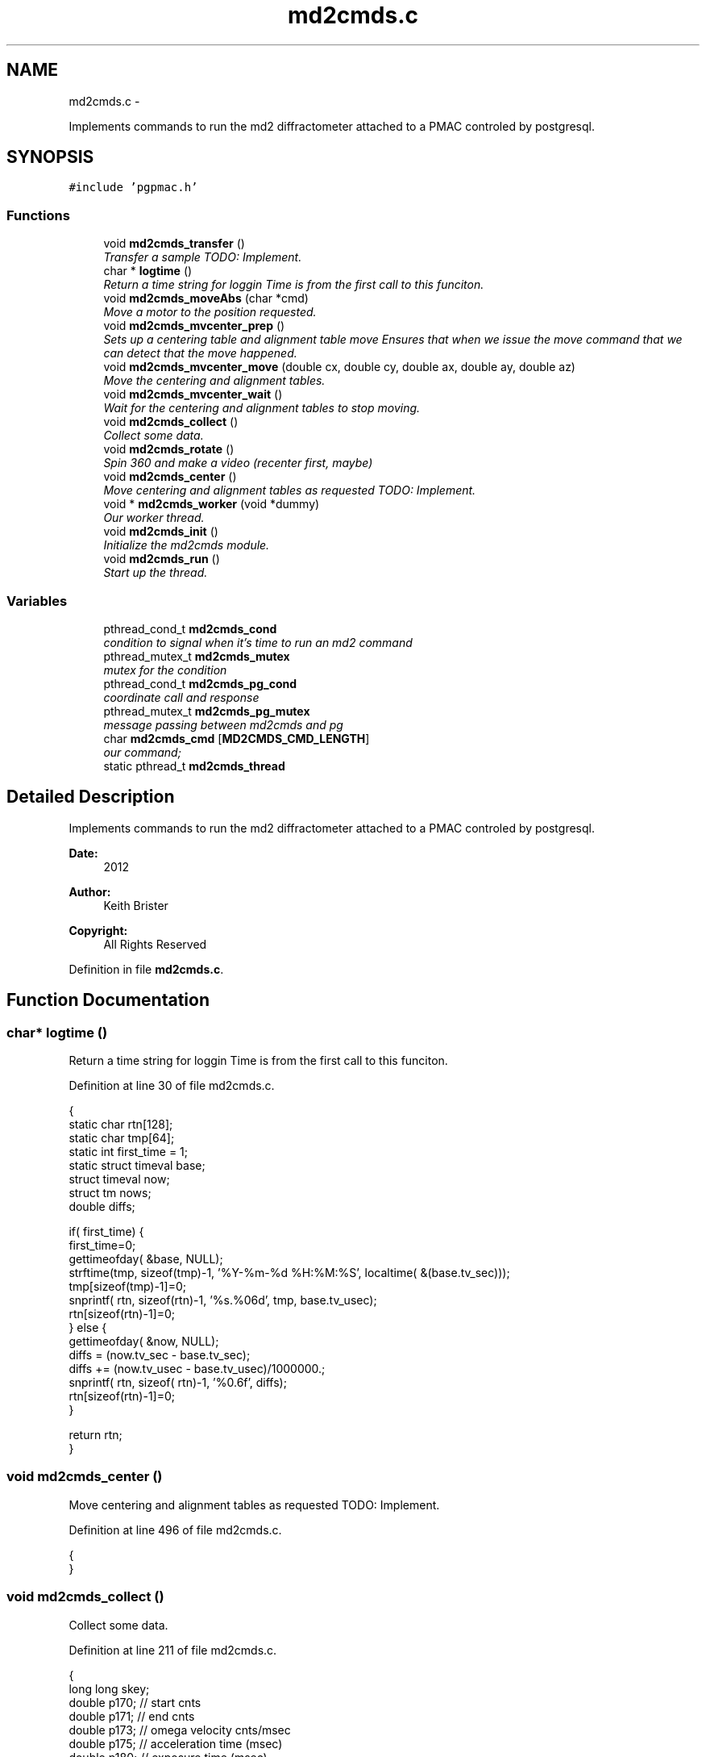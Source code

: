 .TH "md2cmds.c" 3 "Thu Nov 15 2012" "LS-CAT PGPMAC" \" -*- nroff -*-
.ad l
.nh
.SH NAME
md2cmds.c \- 
.PP
Implements commands to run the md2 diffractometer attached to a PMAC controled by postgresql\&.  

.SH SYNOPSIS
.br
.PP
\fC#include 'pgpmac\&.h'\fP
.br

.SS "Functions"

.in +1c
.ti -1c
.RI "void \fBmd2cmds_transfer\fP ()"
.br
.RI "\fITransfer a sample TODO: Implement\&. \fP"
.ti -1c
.RI "char * \fBlogtime\fP ()"
.br
.RI "\fIReturn a time string for loggin Time is from the first call to this funciton\&. \fP"
.ti -1c
.RI "void \fBmd2cmds_moveAbs\fP (char *cmd)"
.br
.RI "\fIMove a motor to the position requested\&. \fP"
.ti -1c
.RI "void \fBmd2cmds_mvcenter_prep\fP ()"
.br
.RI "\fISets up a centering table and alignment table move Ensures that when we issue the move command that we can detect that the move happened\&. \fP"
.ti -1c
.RI "void \fBmd2cmds_mvcenter_move\fP (double cx, double cy, double ax, double ay, double az)"
.br
.RI "\fIMove the centering and alignment tables\&. \fP"
.ti -1c
.RI "void \fBmd2cmds_mvcenter_wait\fP ()"
.br
.RI "\fIWait for the centering and alignment tables to stop moving\&. \fP"
.ti -1c
.RI "void \fBmd2cmds_collect\fP ()"
.br
.RI "\fICollect some data\&. \fP"
.ti -1c
.RI "void \fBmd2cmds_rotate\fP ()"
.br
.RI "\fISpin 360 and make a video (recenter first, maybe) \fP"
.ti -1c
.RI "void \fBmd2cmds_center\fP ()"
.br
.RI "\fIMove centering and alignment tables as requested TODO: Implement\&. \fP"
.ti -1c
.RI "void * \fBmd2cmds_worker\fP (void *dummy)"
.br
.RI "\fIOur worker thread\&. \fP"
.ti -1c
.RI "void \fBmd2cmds_init\fP ()"
.br
.RI "\fIInitialize the md2cmds module\&. \fP"
.ti -1c
.RI "void \fBmd2cmds_run\fP ()"
.br
.RI "\fIStart up the thread\&. \fP"
.in -1c
.SS "Variables"

.in +1c
.ti -1c
.RI "pthread_cond_t \fBmd2cmds_cond\fP"
.br
.RI "\fIcondition to signal when it's time to run an md2 command \fP"
.ti -1c
.RI "pthread_mutex_t \fBmd2cmds_mutex\fP"
.br
.RI "\fImutex for the condition \fP"
.ti -1c
.RI "pthread_cond_t \fBmd2cmds_pg_cond\fP"
.br
.RI "\fIcoordinate call and response \fP"
.ti -1c
.RI "pthread_mutex_t \fBmd2cmds_pg_mutex\fP"
.br
.RI "\fImessage passing between md2cmds and pg \fP"
.ti -1c
.RI "char \fBmd2cmds_cmd\fP [\fBMD2CMDS_CMD_LENGTH\fP]"
.br
.RI "\fIour command; \fP"
.ti -1c
.RI "static pthread_t \fBmd2cmds_thread\fP"
.br
.in -1c
.SH "Detailed Description"
.PP 
Implements commands to run the md2 diffractometer attached to a PMAC controled by postgresql\&. 

\fBDate:\fP
.RS 4
2012 
.RE
.PP
\fBAuthor:\fP
.RS 4
Keith Brister 
.RE
.PP
\fBCopyright:\fP
.RS 4
All Rights Reserved 
.RE
.PP

.PP
Definition in file \fBmd2cmds\&.c\fP\&.
.SH "Function Documentation"
.PP 
.SS "char* logtime ()"

.PP
Return a time string for loggin Time is from the first call to this funciton\&. 
.PP
Definition at line 30 of file md2cmds\&.c\&.
.PP
.nf
                {
  static char rtn[128];
  static char tmp[64];
  static int first_time = 1;
  static struct timeval base;
  struct timeval now;
  struct tm nows;
  double diffs;

  if( first_time) {
    first_time=0;
    gettimeofday( &base, NULL);
    strftime(tmp, sizeof(tmp)-1, '%Y-%m-%d %H:%M:%S', localtime( &(base\&.tv_sec)));
    tmp[sizeof(tmp)-1]=0;
    snprintf( rtn, sizeof(rtn)-1, '%s\&.%06d', tmp, base\&.tv_usec);
    rtn[sizeof(rtn)-1]=0;
  } else {
    gettimeofday( &now, NULL);
    diffs =  (now\&.tv_sec - base\&.tv_sec);
    diffs += (now\&.tv_usec - base\&.tv_usec)/1000000\&.;
    snprintf( rtn, sizeof( rtn)-1, '%0\&.6f', diffs);
    rtn[sizeof(rtn)-1]=0;
  }

  return rtn;
}
.fi
.SS "void md2cmds_center ()"

.PP
Move centering and alignment tables as requested TODO: Implement\&. 
.PP
Definition at line 496 of file md2cmds\&.c\&.
.PP
.nf
                      {
}
.fi
.SS "void md2cmds_collect ()"

.PP
Collect some data\&. 
.PP
Definition at line 211 of file md2cmds\&.c\&.
.PP
.nf
                       {
  long long skey;
  double p170;  // start cnts
  double p171;  // end cnts
  double p173;  // omega velocity cnts/msec
  double p175;  // acceleration time (msec)
  double p180;  // exposure time (msec)
  FILE *zzlog;
  struct timeval tt_base, tt_now;
  int center_request;

  zzlog = fopen( '/tmp/collect_log\&.txt', 'w');
  fprintf( zzlog, '%s: Start md2cmds\n', logtime());
  fflush( zzlog);

  //
  // reset shutter has opened flag
  //
  lspmac_SockSendline( 'P3001=0 P3002=0');


  while( 1) {
    fprintf( zzlog, '%s: call lspg_nextshot_call\n', logtime());
    fflush( zzlog);
    lspg_nextshot_call();

    //
    // This is where we'd tell the md2 to move the organs into position
    //

    fprintf( zzlog, '%s: call lspg_nextshot_wait\n', logtime());
    fflush( zzlog);

    lspg_nextshot_wait();
    fprintf( zzlog, '%s: returned from  lspg_nextshot_wait\n', logtime());
    fflush( zzlog);

    if( lspg_nextshot\&.no_rows_returned) {
      lspg_nextshot_done();
      break;
    }

    skey = lspg_nextshot\&.skey;
    lspg_query_push( NULL, 'SELECT px\&.shots_set_state(%lld, 'Preparing')', skey);

    center_request = 0;
    if( lspg_nextshot\&.active) {
      if(
         (fabs( lspg_nextshot\&.cx - cenx->position) > 0\&.1) ||
         (fabs( lspg_nextshot\&.cy - ceny->position) > 0\&.1) ||
         (fabs( lspg_nextshot\&.ax - alignx->position) > 0\&.1) ||
         (fabs( lspg_nextshot\&.ay - aligny->position) > 0\&.1) ||
         (fabs( lspg_nextshot\&.az - alignz->position) > 0\&.1)) {

        center_request = 1;
        md2cmds_mvcenter_prep();
        md2cmds_mvcenter_move( lspg_nextshot\&.cx, lspg_nextshot\&.cy, lspg_nextshot\&.ax, lspg_nextshot\&.ay, lspg_nextshot\&.az);
      }
    }

    if( !lspg_nextshot\&.dsphi_isnull) {
      lspmac_moveabs_queue( phi, lspg_nextshot\&.dsphi);
    }
  
    if( !lspg_nextshot\&.dskappa_isnull) {
      lspmac_moveabs_queue( kappa, lspg_nextshot\&.dskappa);
    }

  
    //
    // Wait for all those motors to stop
    //
    if( center_request) {
      md2cmds_mvcenter_wait();
    }

    if( !lspg_nextshot\&.dsphi_isnull) {
      lspmac_moveabs_wait( phi);
    }
  
    if( !lspg_nextshot\&.dskappa_isnull) {
      lspmac_moveabs_wait( kappa);
    }

    //
    // Calculate the parameters we'll need to run the scan
    //
    p180 = lspg_nextshot\&.dsexp * 1000\&.0;
    p170 = omega->u2c * lspg_nextshot\&.sstart;
    //    p171 = omega->u2c * ( lspg_nextshot\&.sstart + lspg_nextshot\&.dsowidth);
    p171 = omega->u2c * lspg_nextshot\&.dsowidth;
    p173 = fabs(p180) < 1\&.e-4 ? 0\&.0 : omega->u2c * lspg_nextshot\&.dsowidth / p180;
    p175 = p173/omega->max_accel;


    //
    // free up access to nextshot
    //
    lspg_nextshot_done();

    fprintf( zzlog, '%s: finished with lspg_nextshot_done, calling lspg_seq_run_prep_all\n', logtime());
    fflush( zzlog);

    //
    // prepare the database and detector to expose
    // On exit we own the diffractometer lock and
    // have checked that all is OK with the detector
    //
    lspg_seq_run_prep_all( skey,
                           kappa->position,
                           phi->position,
                           cenx->position,
                           ceny->position,
                           alignx->position,
                           aligny->position,
                           alignz->position
                           );

    
    fprintf( zzlog, '%s: finished with lspg_seq_run_prep_all\n', logtime());
    fflush( zzlog);
    //
    // make sure our has opened flag is down
    // wait for the p3001=0 command to be noticed
    //
    pthread_mutex_lock( &lspmac_shutter_mutex);
    if( lspmac_shutter_has_opened == 1)
      pthread_cond_wait( &lspmac_shutter_cond, &lspmac_shutter_mutex);
    pthread_mutex_unlock( &lspmac_shutter_mutex);

    //
    // Start the exposure
    //
    lspmac_SockSendline( 'P170=%\&.1f P171=%\&.1f P173=%\&.1f P174=0 P175=%\&.1f P176=0 P177=1 P178=0 P180=%\&.1f M431=1 &1B131R',
                         p170,      p171,     p173,            p175,                          p180);


    fprintf( zzlog, '%s: sent command to pmac\n', logtime());
    fflush( zzlog);

    //
    // wait for the shutter to open
    //
    pthread_mutex_lock( &lspmac_shutter_mutex);
    if( lspmac_shutter_has_opened == 0)
      pthread_cond_wait( &lspmac_shutter_cond, &lspmac_shutter_mutex);

    fprintf( zzlog, '%s: shutter has opened\n', logtime());
    fflush( zzlog);

    //
    // wait for the shutter to close
    //
    if( lspmac_shutter_state == 1)
      pthread_cond_wait( &lspmac_shutter_cond, &lspmac_shutter_mutex);
    pthread_mutex_unlock( &lspmac_shutter_mutex);

    fprintf( zzlog, '%s: shutter now closed, unlocking diffractometer\n', logtime());
    fflush( zzlog);


    lspg_query_push( NULL, 'SELECT px\&.unlock_diffractometer()');

    fprintf( zzlog, '%s: unlocked diffractometer\n', logtime());
    fflush( zzlog);

    lspg_query_push( NULL, 'SELECT px\&.shots_set_state(%lld, 'Writing')', skey);

    //
    // reset shutter has opened flag
    //
    lspmac_SockSendline( 'P3001=0');
    //
    // TODO:
    // wait for omega to stop moving then position it for the next frame
    //


    if( !lspg_nextshot\&.active2_isnull && lspg_nextshot\&.active2) {
      if(
         (fabs( lspg_nextshot\&.cx2 - cenx->position) > 0\&.1) ||
         (fabs( lspg_nextshot\&.cy2 - ceny->position) > 0\&.1) ||
         (fabs( lspg_nextshot\&.ax2 - alignx->position) > 0\&.1) ||
         (fabs( lspg_nextshot\&.ay2 - aligny->position) > 0\&.1) ||
         (fabs( lspg_nextshot\&.az2 - alignz->position) > 0\&.1)) {

        center_request = 1;
        md2cmds_mvcenter_prep();
        md2cmds_mvcenter_move( lspg_nextshot\&.cx, lspg_nextshot\&.cy, lspg_nextshot\&.ax, lspg_nextshot\&.ay, lspg_nextshot\&.az);
        md2cmds_mvcenter_wait();
      }
    }

  }
  fprintf( zzlog, '%s: done\n', logtime());
  fflush( zzlog);
  fclose( zzlog);
}
.fi
.SS "void md2cmds_init ()"

.PP
Initialize the md2cmds module\&. 
.PP
Definition at line 535 of file md2cmds\&.c\&.
.PP
.nf
                    {
  memset( md2cmds_cmd, 0, sizeof( md2cmds_cmd));

  pthread_mutex_init( &md2cmds_mutex, NULL);
  pthread_cond_init( &md2cmds_cond, NULL);

  pthread_mutex_init( &md2cmds_pg_mutex, NULL);
  pthread_cond_init( &md2cmds_pg_cond, NULL);

}
.fi
.SS "void md2cmds_moveAbs (char *cmd)"

.PP
Move a motor to the position requested\&. \fBParameters:\fP
.RS 4
\fIcmd\fP The full command string to parse, ie, 'moveAbs omega 180' 
.RE
.PP

.PP
Definition at line 59 of file md2cmds\&.c\&.
.PP
.nf
                       {
  char *ignore;
  char *ptr;
  char *mtr;
  char *pos;
  double fpos;
  char *endptr;
  lspmac_motor_t *mp;
  int i;

  // Parse the command string
  //
  ignore = strtok_r( cmd, ' ', &ptr);
  if( ignore == NULL) {
    lslogging_log_message( 'md2cmds_moveAbs: ignoring blank command '%s'', cmd);
    return;
  }

  // The first string should be 'moveAbs' cause that's how we got here\&.
  // Toss it\&.
  
  mtr = strtok_r( NULL, ' ', &ptr);
  if( mtr == NULL) {
    lslogging_log_message( 'md2cmds moveAbs error: missing motor name');
    return;
  }

  mp = NULL;
  for( i=0; i<lspmac_nmotors; i++) {
    if( strcmp( lspmac_motors[i]\&.name, mtr) == 0) {
      mp = &(lspmac_motors[i]);
      break;
    }
  }
  if( mp == NULL) {
    lslogging_log_message( 'md2cmds moveAbs error: cannot find motor %s', mtr);
    return;
  }

  pos = strtok_r( NULL, ' ', &ptr);
  if( pos == NULL) {
    lslogging_log_message( 'md2cmds moveAbs error: missing position');
    return;
  }

  fpos = strtod( pos, &endptr);
  if( pos == endptr) {
    //
    // Maybe we have a preset\&.  Give it a whirl
    // In any case we are done here\&.
    //
    lspmac_move_preset_queue( mp, pos);
    return;
  }
  


  if( mp != NULL && mp->moveAbs != NULL) {
    wprintw( term_output, 'Moving %s to %f\n', mtr, fpos);
    wnoutrefresh( term_output);
    mp->moveAbs( mp, fpos);
  }

}
.fi
.SS "void md2cmds_mvcenter_move (doublecx, doublecy, doubleax, doubleay, doubleaz)"

.PP
Move the centering and alignment tables\&. \fBParameters:\fP
.RS 4
\fIcx\fP Requested Centering Table X 
.br
\fIcy\fP Requested Centering Table Y 
.br
\fIax\fP Requested Alignment Table X 
.br
\fIay\fP Requested Alignment Table Y 
.br
\fIaz\fP Requested Alignment Table Z 
.RE
.PP

.PP
Definition at line 170 of file md2cmds\&.c\&.
.PP
.nf
                             {
  //
  // centering stage is coordinate system 2
  // alignment stage is coordinate system 3
  //
  
  double cx_cts, cy_cts, ax_cts, ay_cts, az_cts;

  cx_cts = cenx->u2c   * cx;
  cy_cts = ceny->u2c   * cy;
  ax_cts = alignx->u2c * ax;
  ay_cts = aligny->u2c * ay;
  az_cts = alignz->u2c * az;

  lspmac_SockSendline( 'M7075=(M7075 | 2) &2 Q100=2 Q20=%\&.1f Q21=%\&.1f B150R', cx_cts, cy_cts);
  lspmac_SockSendline( 'M7075=(M7075 | 4) &3 Q100=4 Q30=%\&.1f Q31=%\&.1f Q32=%\&.1f B160R', ax_cts, ay_cts, az_cts);
  
}
.fi
.SS "void md2cmds_mvcenter_prep ()"

.PP
Sets up a centering table and alignment table move Ensures that when we issue the move command that we can detect that the move happened\&. 
.PP
Definition at line 131 of file md2cmds\&.c\&.
.PP
.nf
                             {
  //
  // Clears the motion flags for coordinate systems 2 and 3
  // Then sets them\&.
  // Each time we wait until we've read back
  // the changed values
  //
  // This guarantees that when we are waiting for motion to stop that it did, in fact, start
  //

  //
  // Clear the centering and alignment stage flags
  //
  lspmac_SockSendline( 'M7075=(M7075 | 6) ^ 6');

  //
  // Make sure it propagates
  //
  pthread_mutex_lock( &lspmac_moving_mutex);
  while( lspmac_moving_flags & 6)
    pthread_cond_wait( &lspmac_moving_cond, &lspmac_moving_mutex);
  pthread_mutex_unlock( &lspmac_moving_mutex);

  //
  // Set the centering and alignment stage flags
  //
  lspmac_SockSendline( 'M7075=(M7075 | 6)');

  //
  // Make sure it propagates
  //
  pthread_mutex_lock( &lspmac_moving_mutex);
  while( (lspmac_moving_flags & 6) == 0)
    pthread_cond_wait( &lspmac_moving_cond, &lspmac_moving_mutex);
  pthread_mutex_unlock( &lspmac_moving_mutex);
}
.fi
.SS "void md2cmds_mvcenter_wait ()"

.PP
Wait for the centering and alignment tables to stop moving\&. 
.PP
Definition at line 197 of file md2cmds\&.c\&.
.PP
.nf
                             {
  //
  // Just wait until the motion flags are lowered
  //

  pthread_mutex_lock( &lspmac_moving_mutex);
  while( lspmac_moving_flags & 6)
    pthread_cond_wait( &lspmac_moving_cond, &lspmac_moving_mutex);
  pthread_mutex_unlock( &lspmac_moving_mutex);
}
.fi
.SS "void md2cmds_rotate ()"

.PP
Spin 360 and make a video (recenter first, maybe) 
.PP
Definition at line 413 of file md2cmds\&.c\&.
.PP
.nf
                      {
  //
  // BLUMax disables scintilator here\&.
  //

  //
  // get the new center information
  //
  lspg_getcenter_call();

  lspg_getcenter_wait();


  // put up the back light
  blight_ud->moveAbs( blight_ud, 1);

  if( lspg_getcenter\&.no_rows_returned) {
    //
    // the other case is considered below
    // Bottom line, zoom is always defined
    //
    zoom->moveAbs( zoom, 1);    // default zoom is 1
  }


  if( lspg_getcenter\&.no_rows_returned == 0) {
    double cx, cy, ax, ay, az;

    if( lspg_getcenter\&.zoom_isnull == 0) {
      zoom->moveAbs( zoom, lspg_getcenter\&.zoom);
    } else {
      zoom->moveAbs( zoom, 1);
    }

    //
    // OK, why not just implement a nice getter that does the locking transparently?  UGLY!
    //
    pthread_mutex_lock( &(cenx->mutex));
    cx = cenx->position;
    pthread_mutex_unlock( &(cenx->mutex));
    if( lspg_getcenter\&.dcx_isnull == 0)
      cx += lspg_getcenter\&.dcx;

    pthread_mutex_lock( &(ceny->mutex));
    cy = ceny->position;
    pthread_mutex_unlock( &(ceny->mutex));
    if( lspg_getcenter\&.dcy_isnull == 0)
      cy  += lspg_getcenter\&.dcy;
                          
    pthread_mutex_lock( &(alignx->mutex));
    ax = alignx->position;
    pthread_mutex_unlock( &(alignx->mutex));
    if( lspg_getcenter\&.dax_isnull == 0)
      ax  += lspg_getcenter\&.dax;

    pthread_mutex_lock( &(aligny->mutex));
    ay = aligny->position;
    pthread_mutex_unlock( &(aligny->mutex));
    if( lspg_getcenter\&.day_isnull == 0)
      ay  += lspg_getcenter\&.day;
                          
    pthread_mutex_lock( &(alignz->mutex));
    az = alignz->position;
    pthread_mutex_unlock( &(alignz->mutex));
    if( lspg_getcenter\&.daz_isnull == 0)
      az  += lspg_getcenter\&.daz;
                          
    md2cmds_mvcenter_move( cx, cy, ax, ay, az);
    md2cmds_mvcenter_wait();
  }
  lspg_getcenter_done();

  // Home omega
  lspmac_SockSendline('M401=1 M1115=1 #1$ &1B1R');

  
  
  
}
.fi
.SS "void md2cmds_run ()"

.PP
Start up the thread\&. 
.PP
Definition at line 548 of file md2cmds\&.c\&.
.PP
.nf
                   {
  pthread_create( &md2cmds_thread, NULL, md2cmds_worker, NULL);
}
.fi
.SS "void md2cmds_transfer ()"

.PP
Transfer a sample TODO: Implement\&. 
.PP
Definition at line 24 of file md2cmds\&.c\&.
.PP
.nf
                        {
}
.fi
.SS "void* md2cmds_worker (void *dummy)"

.PP
Our worker thread\&. \fBParameters:\fP
.RS 4
\fIdummy\fP 
.PP
.RS 4
[in] Unused but required by protocol 
.RE
.PP
.RE
.PP

.PP
Definition at line 503 of file md2cmds\&.c\&.
.PP
.nf
                       {

  pthread_mutex_lock( &md2cmds_mutex);

  while( 1) {
    //
    // wait for someone to give us a command (and tell us they did so)
    //
    while( md2cmds_cmd[0] == 0)
      pthread_cond_wait( &md2cmds_cond, &md2cmds_mutex);

    if( strcmp( md2cmds_cmd, 'transfer') == 0) {
      md2cmds_transfer();
    } else if( strcmp( md2cmds_cmd, 'collect') == 0) {
      md2cmds_collect();
    } else if( strcmp( md2cmds_cmd, 'rotate') == 0) {
      md2cmds_rotate();
    } else if( strcmp( md2cmds_cmd, 'center') == 0) {
      md2cmds_center();
    } else if( strncmp( md2cmds_cmd, 'moveAbs', 7) == 0) {
      md2cmds_moveAbs( md2cmds_cmd);
    }

    md2cmds_cmd[0] = 0;
  }
}
.fi
.SH "Variable Documentation"
.PP 
.SS "char md2cmds_cmd[\fBMD2CMDS_CMD_LENGTH\fP]"

.PP
our command; 
.PP
Definition at line 16 of file md2cmds\&.c\&.
.SS "pthread_cond_t md2cmds_cond"

.PP
condition to signal when it's time to run an md2 command 
.PP
Definition at line 10 of file md2cmds\&.c\&.
.SS "pthread_mutex_t md2cmds_mutex"

.PP
mutex for the condition 
.PP
Definition at line 11 of file md2cmds\&.c\&.
.SS "pthread_cond_t md2cmds_pg_cond"

.PP
coordinate call and response 
.PP
Definition at line 13 of file md2cmds\&.c\&.
.SS "pthread_mutex_t md2cmds_pg_mutex"

.PP
message passing between md2cmds and pg 
.PP
Definition at line 14 of file md2cmds\&.c\&.
.SS "pthread_t md2cmds_thread\fC [static]\fP"

.PP
Definition at line 18 of file md2cmds\&.c\&.
.SH "Author"
.PP 
Generated automatically by Doxygen for LS-CAT PGPMAC from the source code\&.
